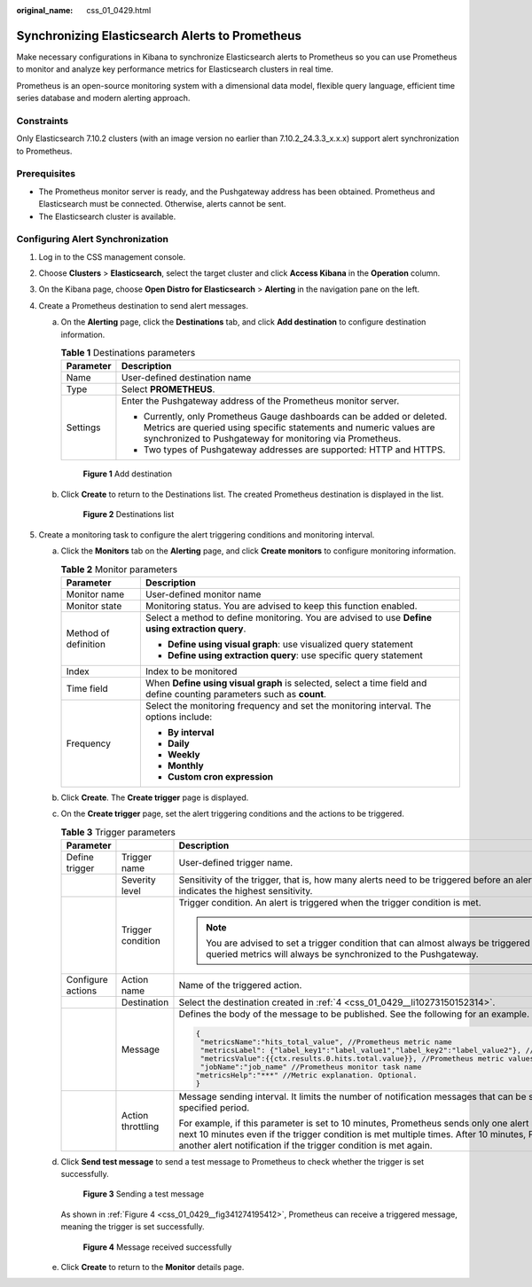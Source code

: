:original_name: css_01_0429.html

.. _css_01_0429:

Synchronizing Elasticsearch Alerts to Prometheus
================================================

Make necessary configurations in Kibana to synchronize Elasticsearch alerts to Prometheus so you can use Prometheus to monitor and analyze key performance metrics for Elasticsearch clusters in real time.

Prometheus is an open-source monitoring system with a dimensional data model, flexible query language, efficient time series database and modern alerting approach.

Constraints
-----------

Only Elasticsearch 7.10.2 clusters (with an image version no earlier than 7.10.2_24.3.3_x.x.x) support alert synchronization to Prometheus.

Prerequisites
-------------

-  The Prometheus monitor server is ready, and the Pushgateway address has been obtained. Prometheus and Elasticsearch must be connected. Otherwise, alerts cannot be sent.
-  The Elasticsearch cluster is available.

Configuring Alert Synchronization
---------------------------------

#. Log in to the CSS management console.

#. Choose **Clusters** > **Elasticsearch**, select the target cluster and click **Access Kibana** in the **Operation** column.

#. On the Kibana page, choose **Open Distro for Elasticsearch** > **Alerting** in the navigation pane on the left.

#. .. _css_01_0429__li10273150152314:

   Create a Prometheus destination to send alert messages.

   a. On the **Alerting** page, click the **Destinations** tab, and click **Add destination** to configure destination information.

      .. table:: **Table 1** Destinations parameters

         +-----------------------------------+---------------------------------------------------------------------------------------------------------------------------------------------------------------------------------------------------------+
         | Parameter                         | Description                                                                                                                                                                                             |
         +===================================+=========================================================================================================================================================================================================+
         | Name                              | User-defined destination name                                                                                                                                                                           |
         +-----------------------------------+---------------------------------------------------------------------------------------------------------------------------------------------------------------------------------------------------------+
         | Type                              | Select **PROMETHEUS**.                                                                                                                                                                                  |
         +-----------------------------------+---------------------------------------------------------------------------------------------------------------------------------------------------------------------------------------------------------+
         | Settings                          | Enter the Pushgateway address of the Prometheus monitor server.                                                                                                                                         |
         |                                   |                                                                                                                                                                                                         |
         |                                   | -  Currently, only Prometheus Gauge dashboards can be added or deleted. Metrics are queried using specific statements and numeric values are synchronized to Pushgateway for monitoring via Prometheus. |
         |                                   | -  Two types of Pushgateway addresses are supported: HTTP and HTTPS.                                                                                                                                    |
         +-----------------------------------+---------------------------------------------------------------------------------------------------------------------------------------------------------------------------------------------------------+


      .. figure:: /_static/images/en-us_image_0000002124604594.png
         :alt: **Figure 1** Add destination

         **Figure 1** Add destination

   b. Click **Create** to return to the Destinations list. The created Prometheus destination is displayed in the list.


      .. figure:: /_static/images/en-us_image_0000002124606390.png
         :alt: **Figure 2** Destinations list

         **Figure 2** Destinations list

#. Create a monitoring task to configure the alert triggering conditions and monitoring interval.

   a. Click the **Monitors** tab on the **Alerting** page, and click **Create monitors** to configure monitoring information.

      .. table:: **Table 2** Monitor parameters

         +-----------------------------------+-----------------------------------------------------------------------------------------------------------------------+
         | Parameter                         | Description                                                                                                           |
         +===================================+=======================================================================================================================+
         | Monitor name                      | User-defined monitor name                                                                                             |
         +-----------------------------------+-----------------------------------------------------------------------------------------------------------------------+
         | Monitor state                     | Monitoring status. You are advised to keep this function enabled.                                                     |
         +-----------------------------------+-----------------------------------------------------------------------------------------------------------------------+
         | Method of definition              | Select a method to define monitoring. You are advised to use **Define using extraction query**.                       |
         |                                   |                                                                                                                       |
         |                                   | -  **Define using visual graph**: use visualized query statement                                                      |
         |                                   | -  **Define using extraction query**: use specific query statement                                                    |
         +-----------------------------------+-----------------------------------------------------------------------------------------------------------------------+
         | Index                             | Index to be monitored                                                                                                 |
         +-----------------------------------+-----------------------------------------------------------------------------------------------------------------------+
         | Time field                        | When **Define using visual graph** is selected, select a time field and define counting parameters such as **count**. |
         +-----------------------------------+-----------------------------------------------------------------------------------------------------------------------+
         | Frequency                         | Select the monitoring frequency and set the monitoring interval. The options include:                                 |
         |                                   |                                                                                                                       |
         |                                   | -  **By interval**                                                                                                    |
         |                                   | -  **Daily**                                                                                                          |
         |                                   | -  **Weekly**                                                                                                         |
         |                                   | -  **Monthly**                                                                                                        |
         |                                   | -  **Custom cron expression**                                                                                         |
         +-----------------------------------+-----------------------------------------------------------------------------------------------------------------------+

   b. Click **Create**. The **Create trigger** page is displayed.

   c. On the **Create trigger** page, set the alert triggering conditions and the actions to be triggered.

      .. table:: **Table 3** Trigger parameters

         +-----------------------+-----------------------+------------------------------------------------------------------------------------------------------------------------------------------------------------------------------------------------------------------------------------------------------------------------------------+
         | Parameter             |                       | Description                                                                                                                                                                                                                                                                        |
         +=======================+=======================+====================================================================================================================================================================================================================================================================================+
         | Define trigger        | Trigger name          | User-defined trigger name.                                                                                                                                                                                                                                                         |
         +-----------------------+-----------------------+------------------------------------------------------------------------------------------------------------------------------------------------------------------------------------------------------------------------------------------------------------------------------------+
         |                       | Severity level        | Sensitivity of the trigger, that is, how many alerts need to be triggered before an alert is actually sent. **1** indicates the highest sensitivity.                                                                                                                               |
         +-----------------------+-----------------------+------------------------------------------------------------------------------------------------------------------------------------------------------------------------------------------------------------------------------------------------------------------------------------+
         |                       | Trigger condition     | Trigger condition. An alert is triggered when the trigger condition is met.                                                                                                                                                                                                        |
         |                       |                       |                                                                                                                                                                                                                                                                                    |
         |                       |                       | .. note::                                                                                                                                                                                                                                                                          |
         |                       |                       |                                                                                                                                                                                                                                                                                    |
         |                       |                       |    You are advised to set a trigger condition that can almost always be triggered so that the queried metrics will always be synchronized to the Pushgateway.                                                                                                                      |
         +-----------------------+-----------------------+------------------------------------------------------------------------------------------------------------------------------------------------------------------------------------------------------------------------------------------------------------------------------------+
         | Configure actions     | Action name           | Name of the triggered action.                                                                                                                                                                                                                                                      |
         +-----------------------+-----------------------+------------------------------------------------------------------------------------------------------------------------------------------------------------------------------------------------------------------------------------------------------------------------------------+
         |                       | Destination           | Select the destination created in :ref:`4 <css_01_0429__li10273150152314>`.                                                                                                                                                                                                        |
         +-----------------------+-----------------------+------------------------------------------------------------------------------------------------------------------------------------------------------------------------------------------------------------------------------------------------------------------------------------+
         |                       | Message               | Defines the body of the message to be published. See the following for an example.                                                                                                                                                                                                 |
         |                       |                       |                                                                                                                                                                                                                                                                                    |
         |                       |                       | .. code-block::                                                                                                                                                                                                                                                                    |
         |                       |                       |                                                                                                                                                                                                                                                                                    |
         |                       |                       |    {                                                                                                                                                                                                                                                                               |
         |                       |                       |     "metricsName":"hits_total_value", //Prometheus metric name                                                                                                                                                                                                                     |
         |                       |                       |     "metricsLabel": {"label_key1":"label_value1","label_key2":"label_value2"}, //Prometheus labels                                                                                                                                                                                 |
         |                       |                       |     "metricsValue":{{ctx.results.0.hits.total.value}}, //Prometheus metric values                                                                                                                                                                                                  |
         |                       |                       |     "jobName":"job_name" //Prometheus monitor task name                                                                                                                                                                                                                            |
         |                       |                       |    "metricsHelp":"***" //Metric explanation. Optional.                                                                                                                                                                                                                             |
         |                       |                       |    }                                                                                                                                                                                                                                                                               |
         +-----------------------+-----------------------+------------------------------------------------------------------------------------------------------------------------------------------------------------------------------------------------------------------------------------------------------------------------------------+
         |                       | Action throttling     | Message sending interval. It limits the number of notification messages that can be sent over a specified period.                                                                                                                                                                  |
         |                       |                       |                                                                                                                                                                                                                                                                                    |
         |                       |                       | For example, if this parameter is set to 10 minutes, Prometheus sends only one alert notification in the next 10 minutes even if the trigger condition is met multiple times. After 10 minutes, Prometheus sends another alert notification if the trigger condition is met again. |
         +-----------------------+-----------------------+------------------------------------------------------------------------------------------------------------------------------------------------------------------------------------------------------------------------------------------------------------------------------------+

   d. Click **Send test message** to send a test message to Prometheus to check whether the trigger is set successfully.


      .. figure:: /_static/images/en-us_image_0000002162710369.png
         :alt: **Figure 3** Sending a test message

         **Figure 3** Sending a test message

      As shown in :ref:`Figure 4 <css_01_0429__fig341274195412>`, Prometheus can receive a triggered message, meaning the trigger is set successfully.

      .. _css_01_0429__fig341274195412:

      .. figure:: /_static/images/en-us_image_0000002127428880.png
         :alt: **Figure 4** Message received successfully

         **Figure 4** Message received successfully

   e. Click **Create** to return to the **Monitor** details page.
